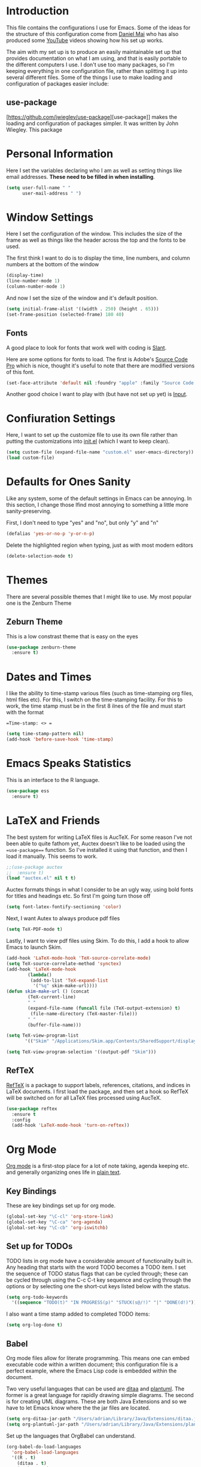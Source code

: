 #+TITLE Emacs Configuration File
#+AUTHOR Adrian Burd

* Introduction
This file contains the configurations I use for Emacs. Some of the ideas
for the structure of this configuration come from [[https://github.com/danielmai/.emacs.d][Daniel Mai]] who has also
produced some [[https://www.youtube.com/watch?v=VIuOwIBL-ZU][YouTube]] videos showing how his set up works.

The aim with my set up is to produce an easily maintainable set up that 
provides documentation on what I am using, and that is easily portable 
to the different computers I use. I don't use too 
many packages, so I'm keeping everything in one configuration file, rather than
splitting it up into several different files. Some of the things I use to make
loading and configuration of packages easier include:

** use-package
[https://github.com/jwiegley/use-package][use-package]] makes the loading and configuration 
of packages simpler. It was written by John Wiegley. This package  

* Personal Information
Here I set the variables declaring who I am as well as setting things like
email addresses. *These need to be filled in when installing*.

#+begin_src emacs-lisp
(setq user-full-name " "
      user-mail-address " ")
#+end_src

* Window Settings
Here I set the configuration of the window. This includes the size of the 
frame as well as things like the header across the top and the fonts to be used.

The first think I want to do is to display the time, line numbers, and column
numbers at the bottom of the window

#+BEGIN_SRC emacs-lisp
(display-time)
(line-number-mode 1)
(column-number-mode 1)
#+END_SRC

And now I set the size of the window and it's default position.

#+BEGIN_SRC emacs-lisp
(setq initial-frame-alist '((width . 250) (height . 65)))
(set-frame-position (selected-frame) 180 40)
#+END_SRC

** Fonts
A good place to look for fonts that work well with coding is 
[[http://www.slant.co/topics/67/~programming-fonts][Slant]].

Here are some options for fonts to load. The first is Adobe's 
[[https://github.com/adobe-fonts/source-code-pro][Source Code Pro]] which is nice, thought it's useful to note that there are
modified versions of this font. 

#+BEGIN_SRC emacs-lisp
(set-face-attribute 'default nil :foundry "apple" :family "Source Code Pro" :height 140)
#+END_SRC

Another good choice I want to play with (but have not set up yet) is 
[[http://input.fontbureau.com][Input]].

* Confiuration Settings
Here, I want to set up the customize file to use its own file
rather than putting the customizations into [[file:init.el][init.el]] (which I want
to keep clean).

#+BEGIN_SRC emacs-lisp
(setq custom-file (expand-file-name "custom.el" user-emacs-directory))
(load custom-file)
#+END_SRC

* Defaults for Ones Sanity
Like any system, some of the default settings in Emacs can be annoying. 
In this section, I change those Ifind most annoying to something a little more
sanity-preserving.

First, I don't need to type "yes" and "no", but only "y" and "n"
#+BEGIN_SRC emacs-lisp
(defalias 'yes-or-no-p 'y-or-n-p) 
#+END_SRC

Delete the highlighted region when typing, just as with most modern editors
#+BEGIN_SRC emacs-lisp
(delete-selection-mode t)
#+END_SRC

* Themes
There are several possible themes that I might like to use. My most
popular one is the Zenburn Theme

** Zeburn Theme
This is a low constrast theme that is easy on the eyes

#+BEGIN_SRC emacs-lisp
(use-package zenburn-theme
  :ensure t)
#+END_SRC
* Dates and Times
I like the ability to time-stamp various files (such as time-stamping org files, html
files etc). For this, I switch on the time-stamping facility. For this to work, the 
time stamp must be in the first 8 ilnes of the file and must start with the format

==Time-stamp: <> ==


#+BEGIN_SRC emacs-lisp
(setq time-stamp-pattern nil)
(add-hook 'before-save-hook 'time-stamp)
#+END_SRC
* Emacs Speaks Statistics
This is an interface to the R language. 

#+BEGIN_SRC emacs-lisp
(use-package ess
  :ensure t)
#+END_SRC
* LaTeX and Friends
The best system for writing LaTeX files is AucTeX. For some reason
I've not been able to quite fathom yet, Auctex doesn't like to be 
loaded using the ==use-package=== function. So I've installed it using
that function, and then I load it manually. This seems to work. 

#+BEGIN_SRC emacs-lisp
;;(use-package auctex
;;  :ensure t)
(load "auctex.el" nil t t)
#+END_SRC

Auctex formats things in what I consider to be an ugly way, using bold
fonts for titles and headings etc. So first I'm going turn those off

#+BEGIN_SRC emacs-lisp
(setq font-latex-fontify-sectioning 'color)
#+END_SRC

Next, I want Autex to always produce pdf files

#+BEGIN_SRC emacs-lisp
(setq TeX-PDF-mode t)
#+END_SRC

Lastly, I want to view pdf files using Skim. To do this, I add a hook
to allow Emacs to launch Skim.

#+BEGIN_SRC emacs-lisp
(add-hook 'LaTeX-mode-hook 'TeX-source-correlate-mode)
(setq TeX-source-correlate-method 'synctex)
(add-hook 'LaTeX-mode-hook
        (lambda()
         (add-to-list 'TeX-expand-list
          '("%q" skim-make-url))))
(defun skim-make-url () (concat
        (TeX-current-line)
        " "
        (expand-file-name (funcall file (TeX-output-extension) t)
         (file-name-directory (TeX-master-file)))
        " "
        (buffer-file-name)))

(setq TeX-view-program-list
       '(("Skim" "/Applications/Skim.app/Contents/SharedSupport/displayline %q")))

(setq TeX-view-program-selection '((output-pdf "Skim")))

#+END_SRC

** RefTeX
[[http://www.gnu.org/software/auctex/reftex.html][RefTeX]] is a package to support labels, references, citations, and indices in LaTeX
documents. I first load the package, and then set a hook so RefTeX will be switched
on for all LaTeX files processed using AucTeX. 

#+BEGIN_SRC emacs-lisp
(use-package reftex
  :ensure t
  :config
  (add-hook 'LaTeX-mode-hook 'turn-on-reftex))
#+END_SRC

* Org Mode
[[http://orgmode.org][Org mode]] is a first-stop place for a lot of note taking, agenda keeping etc. and
generally organizing ones life in [[http://doc.norang.ca/org-mode.html][plain text]]. 

** Key Bindings
These are key bindings set up for org mode. 

#+BEGIN_SRC emacs-lisp
(global-set-key "\C-cl" 'org-store-link)
(global-set-key "\C-ca" 'org-agenda)
(global-set-key "\C-cb" 'org-iswitchb)
#+END_SRC

** Set up for TODOs
TODO lists in org mode have a considerable amount of functionality built in. 
Any heading that starts with the word TODO becomes a TODO item.
I set the sequence of TODO status flags that can be cycled through; these can
be cycled through using the C-c C-t key sequence and cycling through the options
or by selecting one the short-cut keys listed below with the status. 

#+BEGIN_SRC emacs-lisp
(setq org-todo-keywords
  '((sequence "TODO(t)" "IN PROGRESS(p)" "STUCK(s@/!)" "|" "DONE(d!)")))
#+END_SRC

I also want a time stamp added to completed TODO items:

#+BEGIN_SRC emacs-lisp
(setq org-log-done t)
#+END_SRC

** Babel
Org mode files allow for literate programming. This means one can embed executable code
within a written document; this configuration file is a perfect example, where the 
Emacs Lisp code is embedded within the document. 

Two very useful languages that can be used are [[http://ditaa.sourceforge.net][ditaa]] and [[http://plantuml.com][plantuml]]. The former is a great
language for rapidly drawing simple diagrams. The second is for creating UML diagrams. These
are both Java Extensions and so we have to let Emacs know where the the jar files are located.

#+BEGIN_SRC emacs-lisp
(setq org-ditaa-jar-path "/Users/adrian/Library/Java/Extensions/ditaa.jar")
(setq org-plantuml-jar-path "/Users/adrian/Library/Java/Extensions/plantuml.jar")
#+END_SRC

Set up the languages that OrgBabel can understand. 

#+BEGIN_SRC emacs-lisp
(org-babel-do-load-languages
  'org-babel-load-languages
  '((R . t)
    (ditaa . t)
    (python . t)
    (plantuml . t)
    (matlab . t)))
#+END_SRC

** Export
Org mode has the ability to understand and export LaTeX files. This is how 
I keep many of my notes on things. To do this, we have to tell Emacs how to 
export LaTeX commands.

First, we load the exporter

#+BEGIN_SRC emacs-lisp
(use-package ox-latex
  :ensure nil)
#+END_SRC

* Multimarkdown
I also write a lot of files in [[http://fletcherpenney.net/multimarkdown/][Multimarkdown]] which I can then export to 
a variety of different formats. 

#+BEGIN_SRC emacs-lisp
(use-package markdown-mode
  :ensure t)
#+END_SRC
* Yasnippet
[[https://github.com/capitaomorte/yasnippet][Yasnippet]] is a template system for Emacs and it's inspired by TextMate's syntax. 

#+BEGIN_SRC emacs-lisp
(use-package yasnippet
  :ensure t
  :config
  (setq yas-snippet-dirs (concat user-emacs-directory "snippets"))
  (yas-global-mode))
#+END_SRC
* Python
This python mode plays nicely with iPython

#+BEGIN_SRC emacs-lisp
(use-package python-mode
  :ensure t)
#+END_SRC
